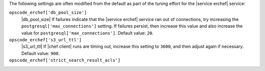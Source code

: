 .. The contents of this file may be included in multiple topics (using the includes directive).
.. The contents of this file should be modified in a way that preserves its ability to appear in multiple topics.

The following settings are often modified from the default as part of the tuning effort for the |service erchef| service:

``opscode_erchef['db_pool_size']``
   |db_pool_size| If failures indicate that the |service erchef| service ran out of connections, try increasing the ``postgresql['max_connections']`` setting. If failures persist, then increase this value and also increase the value for ``postgresql['max_connections']``. Default value: ``20``.

``opscode_erchef['s3_url_ttl']``
   |s3_url_ttl| If |chef client| runs are timing out, increase this setting to ``3600``, and then adjust again if necessary. Default value: ``900``.

``opscode_erchef['strict_search_result_acls']``
   .. include:: ../../includes_settings/includes_settings_strict_search_result_acls.rst
